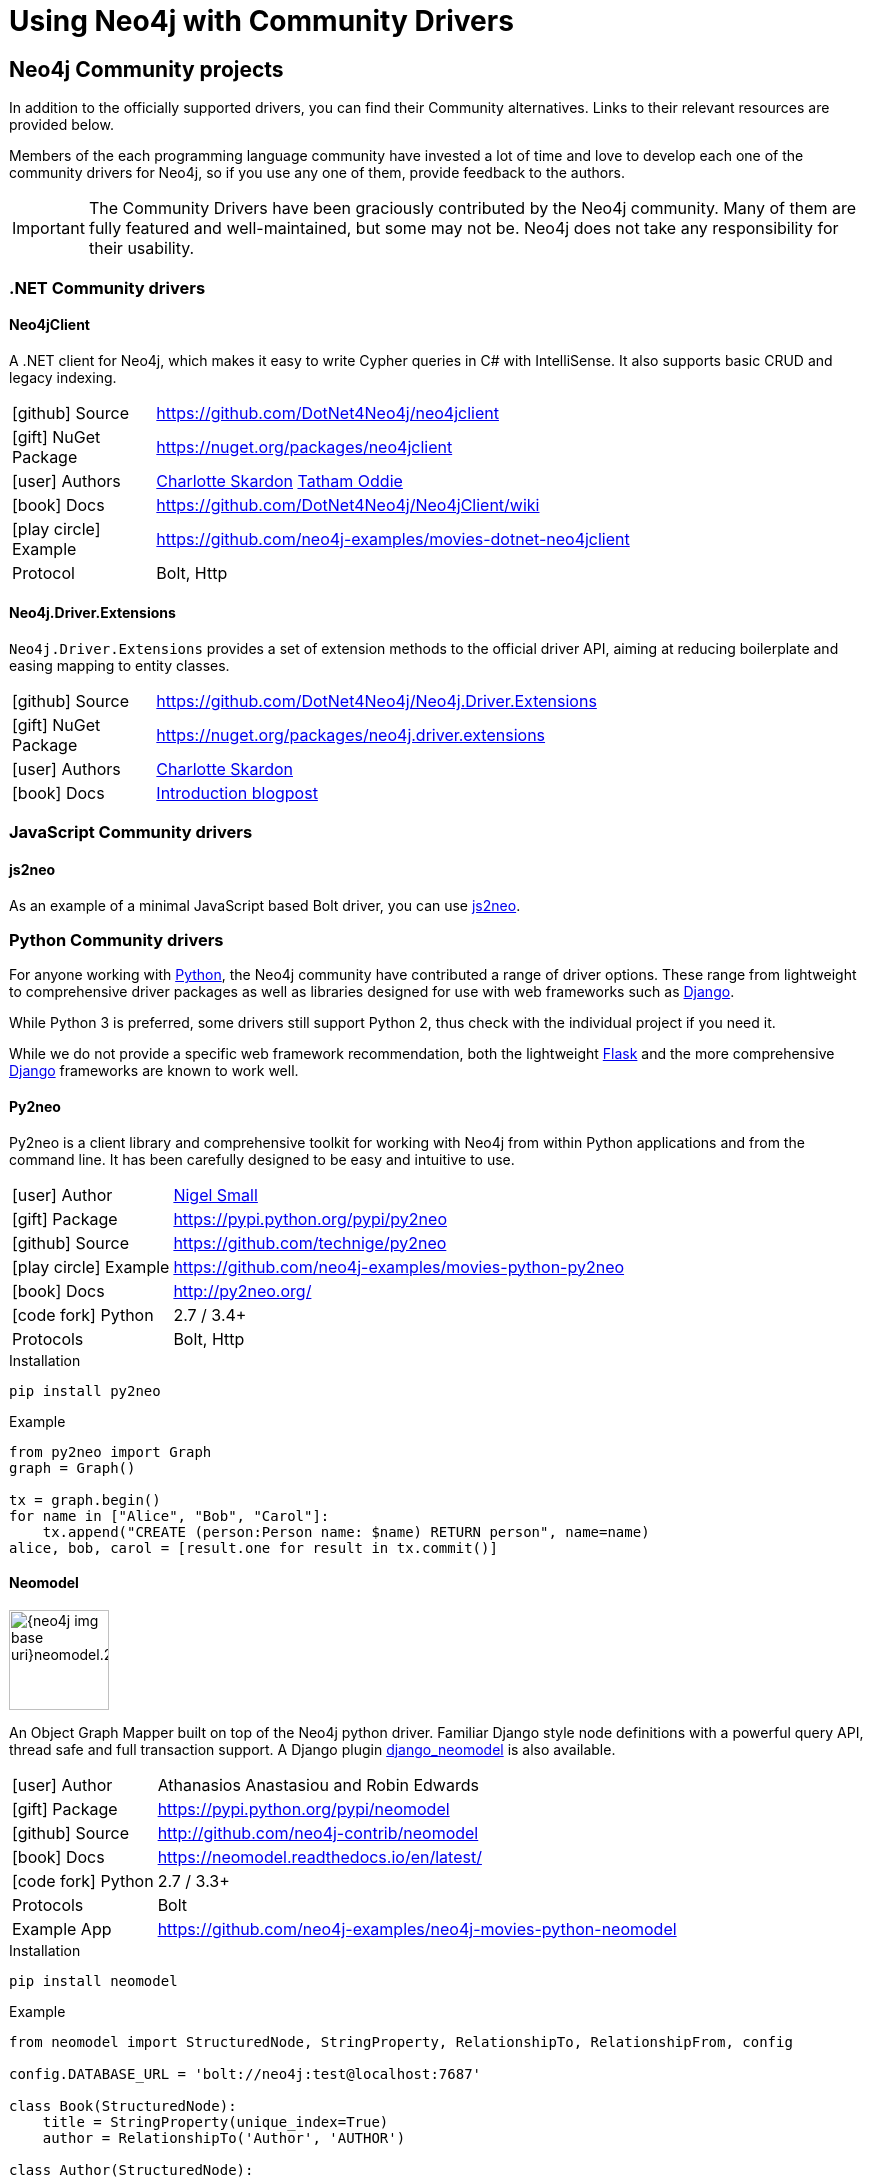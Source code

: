 [[community-drivers]]
= Using Neo4j with Community Drivers
:description:
:examples: https://github.com/neo4j-examples

== Neo4j Community projects

In addition to the officially supported drivers, you can find their Community alternatives.
Links to their relevant resources are provided below.

Members of the each programming language community have invested a lot of time and love to develop each one of the community drivers for Neo4j, so if you use any one of them, provide feedback to the authors.

[IMPORTANT]
====
The Community Drivers have been graciously contributed by the Neo4j community.
Many of them are fully featured and well-maintained, but some may not be.
Neo4j does not take any responsibility for their usability.
====

[[dotnet-community-drivers]]
=== .NET Community drivers


[#neo4jclient-lib]
==== Neo4jClient

A .NET client for Neo4j, which makes it easy to write Cypher queries in C# with IntelliSense.
It also supports basic CRUD and legacy indexing.

[cols="1,5"]
|===
| icon:github[] Source       | https://github.com/DotNet4Neo4j/neo4jclient
| icon:gift[] NuGet Package  | https://nuget.org/packages/neo4jclient
| icon:user[] Authors        | http://twitter.com/cskardon[Charlotte Skardon^] http://twitter.com/tathamoddie[Tatham Oddie^]
| icon:book[] Docs           | https://github.com/DotNet4Neo4j/Neo4jClient/wiki[]
| icon:play-circle[] Example | {examples}/movies-dotnet-neo4jclient
| Protocol                   | Bolt, Http
|===

[#neo4j-driver-extensions]
==== Neo4j.Driver.Extensions

`Neo4j.Driver.Extensions` provides a set of extension methods to the official driver API, aiming at reducing boilerplate and easing mapping to entity classes.

[cols="1,5"]
|===
| icon:github[] Source       | https://github.com/DotNet4Neo4j/Neo4j.Driver.Extensions
| icon:gift[] NuGet Package  | https://nuget.org/packages/neo4j.driver.extensions
| icon:user[] Authors        | http://twitter.com/cskardon[Charlotte Skardon^]
| icon:book[] Docs           | https://xclave.co.uk/2020/10/06/using-neo4j-driver-now-you-can-extend-it/[Introduction blogpost]
|===

[[javascript-community-drivers]]
=== JavaScript Community drivers


[#js2neo-lib]
==== js2neo

As an example of a minimal JavaScript based Bolt driver, you can use link:https://github.com/technige/js2neo[js2neo^].

[[python-community-drivers]]
=== Python Community drivers

For anyone working with https://www.python.org/[Python^], the Neo4j community have contributed a range of driver options.
These range from lightweight to comprehensive driver packages as well as libraries designed for use with web frameworks such as https://www.djangoproject.com/[Django^].

While Python 3 is preferred, some drivers still support Python 2, thus check with the individual project if you need it.

While we do not provide a specific web framework recommendation, both the lightweight http://flask.pocoo.org/[Flask^] and the more comprehensive https://www.djangoproject.com/[Django^] frameworks are known to work well.

[#py2neo-lib]
==== Py2neo

Py2neo is a client library and comprehensive toolkit for working with Neo4j from within Python applications and from the command line.
It has been carefully designed to be easy and intuitive to use.

[cols="1,4"]
|===
| icon:user[] Author         | https://twitter.com/technige[Nigel Small^]
| icon:gift[] Package        | https://pypi.python.org/pypi/py2neo
| icon:github[] Source       | https://github.com/technige/py2neo

| icon:play-circle[] Example | {examples}/movies-python-py2neo
| icon:book[] Docs           | http://py2neo.org/
| icon:code-fork[] Python    | 2.7 / 3.4+
| Protocols | Bolt, Http
|===

.Installation
[source,bash]
----
pip install py2neo
----

.Example
[source,python]
----
from py2neo import Graph
graph = Graph()

tx = graph.begin()
for name in ["Alice", "Bob", "Carol"]:
    tx.append("CREATE (person:Person name: $name) RETURN person", name=name)
alice, bob, carol = [result.one for result in tx.commit()]
----

[#neomodel-lib]
==== Neomodel

image::{neo4j-img-base-uri}neomodel.200x80.png[float="right",width=100]

An Object Graph Mapper built on top of the Neo4j python driver.
Familiar Django style node definitions with a powerful query API, thread safe and full transaction support.
A Django plugin https://github.com/neo4j-contrib/django-neomodel[django_neomodel^] is also available.

[cols="1,4"]
|===
| icon:user[] Author         | Athanasios Anastasiou and Robin Edwards
| icon:gift[] Package        | https://pypi.python.org/pypi/neomodel
| icon:github[] Source       | http://github.com/neo4j-contrib/neomodel

| icon:book[] Docs           | https://neomodel.readthedocs.io/en/latest/
| icon:code-fork[] Python    | 2.7 / 3.3+
| Protocols | Bolt
| Example App | https://github.com/neo4j-examples/neo4j-movies-python-neomodel
|===

.Installation
[source,bash]
----
pip install neomodel
----

.Example
[source,python]
----
from neomodel import StructuredNode, StringProperty, RelationshipTo, RelationshipFrom, config

config.DATABASE_URL = 'bolt://neo4j:test@localhost:7687'

class Book(StructuredNode):
    title = StringProperty(unique_index=True)
    author = RelationshipTo('Author', 'AUTHOR')

class Author(StructuredNode):
    name = StringProperty(unique_index=True)
    books = RelationshipFrom('Book', 'AUTHOR')

harry_potter = Book(title='Harry potter and the..').save()
rowling =  Author(name='J. K. Rowling').save()
harry_potter.author.connect(rowling)
----

[[go-community-drivers]]
=== Go Community drivers

[#golang-bolt]
==== GoGM: Golang Object Graph Mapper

[cols="1,4"]
|===
| icon:user[] Author | https://github.com/erictg[Eric Solender^], CTO and co-founder of https://mindstand.com/about-us/[Mindstand^]
// | icon:gift[] Package |
| icon:github[] Source | https://github.com/mindstand/gogm
| icon:book[] Docs | https://github.com/mindstand/gogm/blob/master/README.md
|===
